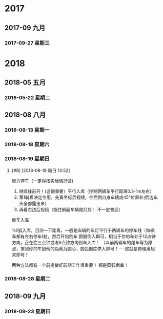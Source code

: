 ﻿
* 2017
** 2017-09 九月
*** 2017-09-27 星期三
* 2018
** 2018-05 五月
*** 2018-05-22 星期二
** 2018-08 八月
*** 2018-08-13 星期一
*** 2018-08-18 星期六
*** 2018-08-19 星期日
****  [#B] [2018-08-19 周日 14:52]

侧方停车（一定得按实际情况做)

1. 继续往前开！(这很重要）平行入库（控制两辆车平行距离0.3-1m左右）
2. 第1骑着决定作用，先看坐标后视镜，往后倒自身车辆成45°位置处(后边车头全部露出来）
3. 再看右边后视镜（挡住前面车辆尾灯处！ 不一定普适）
   


倒车入库


1/4弧入库，目测一下距离，一般是车辆的车灯平行于两辆车的停车线（每辆车都有左右停车线)，然后开始倒车
圆弧倒入即可，相当于你的车处于12点钟方向，正在往三点钟或者9点钟方向倒车入库！
（以前两辆车的尾车等为原点，按照你的车到他的距离为圆心，圆弧倒库停入即可！----这就是原理用起来即可！

两种方法都有一个前提做好前期工作很重要！ 都是圆弧倒库！
*** 2018-08-28 星期二
** 2018-09 九月
*** 2018-09-23 星期日
